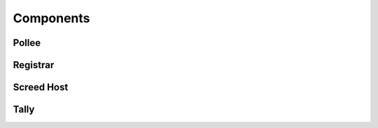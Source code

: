 Components
==========

Pollee
------

.. graphviz:: registration.dot

.. graphviz:: poller.dot

Registrar
---------

.. graphviz:: registrar.dot

Screed Host
-----------

.. graphviz:: screed_host.dot

Tally
-----

.. graphviz:: tally.dot
